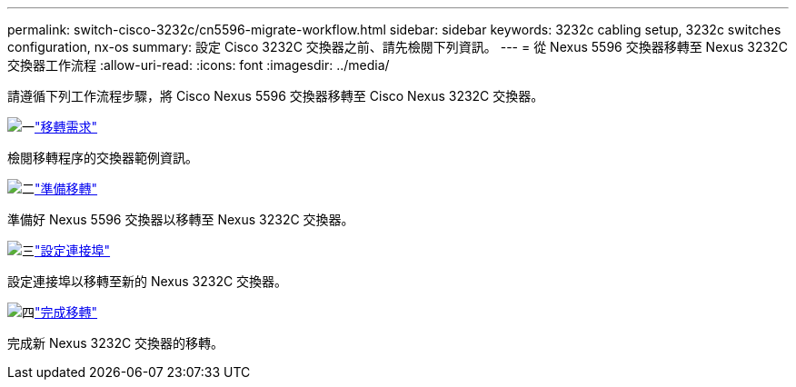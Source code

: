 ---
permalink: switch-cisco-3232c/cn5596-migrate-workflow.html 
sidebar: sidebar 
keywords: 3232c cabling setup, 3232c switches configuration, nx-os 
summary: 設定 Cisco 3232C 交換器之前、請先檢閱下列資訊。 
---
= 從 Nexus 5596 交換器移轉至 Nexus 3232C 交換器工作流程
:allow-uri-read: 
:icons: font
:imagesdir: ../media/


[role="lead"]
請遵循下列工作流程步驟，將 Cisco Nexus 5596 交換器移轉至 Cisco Nexus 3232C 交換器。

.image:https://raw.githubusercontent.com/NetAppDocs/common/main/media/number-1.png["一"]link:cn5596-migrate-requirements.html["移轉需求"]
[role="quick-margin-para"]
檢閱移轉程序的交換器範例資訊。

.image:https://raw.githubusercontent.com/NetAppDocs/common/main/media/number-2.png["二"]link:cn5596-prepare-to-migrate.html["準備移轉"]
[role="quick-margin-para"]
準備好 Nexus 5596 交換器以移轉至 Nexus 3232C 交換器。

.image:https://raw.githubusercontent.com/NetAppDocs/common/main/media/number-3.png["三"]link:cn5596-configure-ports.html["設定連接埠"]
[role="quick-margin-para"]
設定連接埠以移轉至新的 Nexus 3232C 交換器。

.image:https://raw.githubusercontent.com/NetAppDocs/common/main/media/number-4.png["四"]link:cn5596-complete-migration.html["完成移轉"]
[role="quick-margin-para"]
完成新 Nexus 3232C 交換器的移轉。
